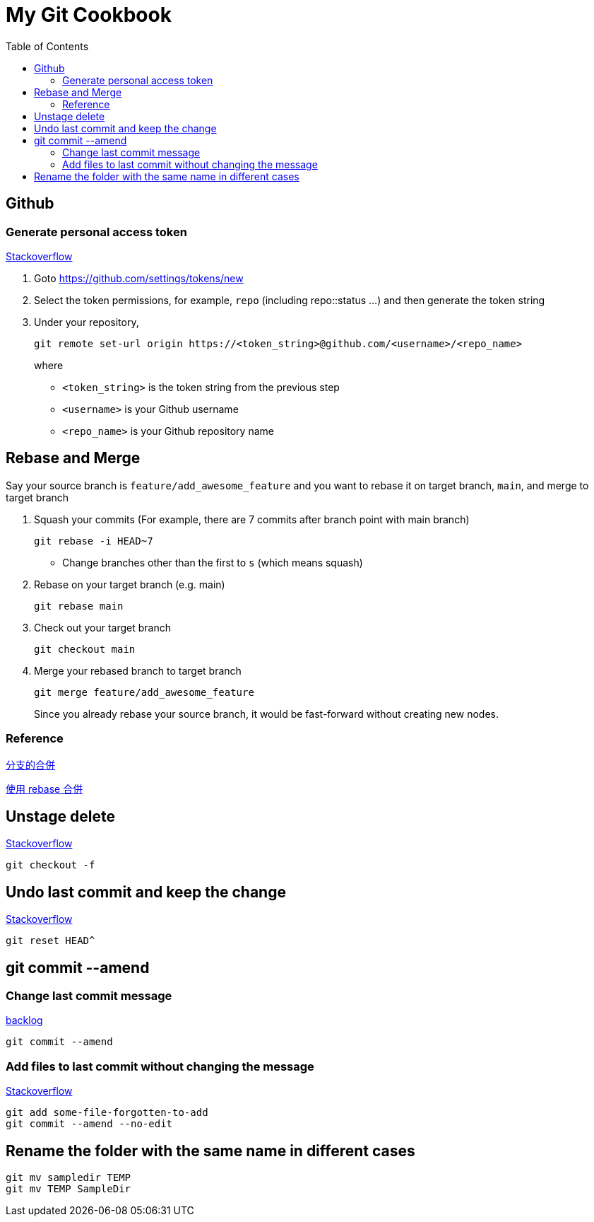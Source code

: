 = My Git Cookbook
:doctype: book
:publication-type: book
:toc: left
:source-highlighter: highlight.js 
:source-language: bash 
:icons: font

== Github

=== Generate personal access token

https://stackoverflow.com/questions/68775869/support-for-password-authentication-was-removed-please-use-a-personal-access-to[Stackoverflow]

1. Goto https://github.com/settings/tokens/new
2. Select the token permissions, for example, `repo` (including repo::status ...) and then generate the token string
3. Under your repository,
+
[source, bash]
git remote set-url origin https://<token_string>@github.com/<username>/<repo_name>
+
where
* `<token_string>` is the token string from the previous step
* `<username>` is your Github username
* `<repo_name>` is your Github repository name

== Rebase and Merge

Say your source branch is `feature/add_awesome_feature` and you want to rebase it on target branch, `main`, and merge to target branch

1. Squash your commits (For example, there are 7 commits after branch point with main branch)
+
[source]
git rebase -i HEAD~7

* Change branches other than the first to `s` (which means squash)

2. Rebase on your target branch (e.g. main)
+
[source]
git rebase main

3. Check out your target branch
+
[source]
git checkout main

4. Merge your rebased branch to target branch
+
[source]
------
git merge feature/add_awesome_feature
------
Since you already rebase your source branch, it would be fast-forward without creating new nodes.

=== Reference

https://backlog.com/git-tutorial/tw/stepup/stepup1_4.html[分支的合併]

https://backlog.com/git-tutorial/tw/stepup/stepup2_8.html[使用 rebase 合併]


== Unstage delete

https://stackoverflow.com/questions/9477702/undo-delete-in-git[Stackoverflow]

[source,bash]
git checkout -f


== Undo last commit and keep the change

https://stackoverflow.com/questions/15772134/can-i-delete-a-git-commit-but-keep-the-changes[Stackoverflow]

[source,bash]
git reset HEAD^

== git commit --amend

=== Change last commit message

https://backlog.com/git-tutorial/tw/stepup/stepup7_1.html[backlog]

[source,bash]
git commit --amend

=== Add files to last commit without changing the message

https://stackoverflow.com/questions/40503417/how-can-i-add-a-file-to-the-last-commit-in-git[Stackoverflow]

[source, bash]
git add some-file-forgotten-to-add
git commit --amend --no-edit

== Rename the folder with the same name in different cases

[source,bash]
git mv sampledir TEMP
git mv TEMP SampleDir
